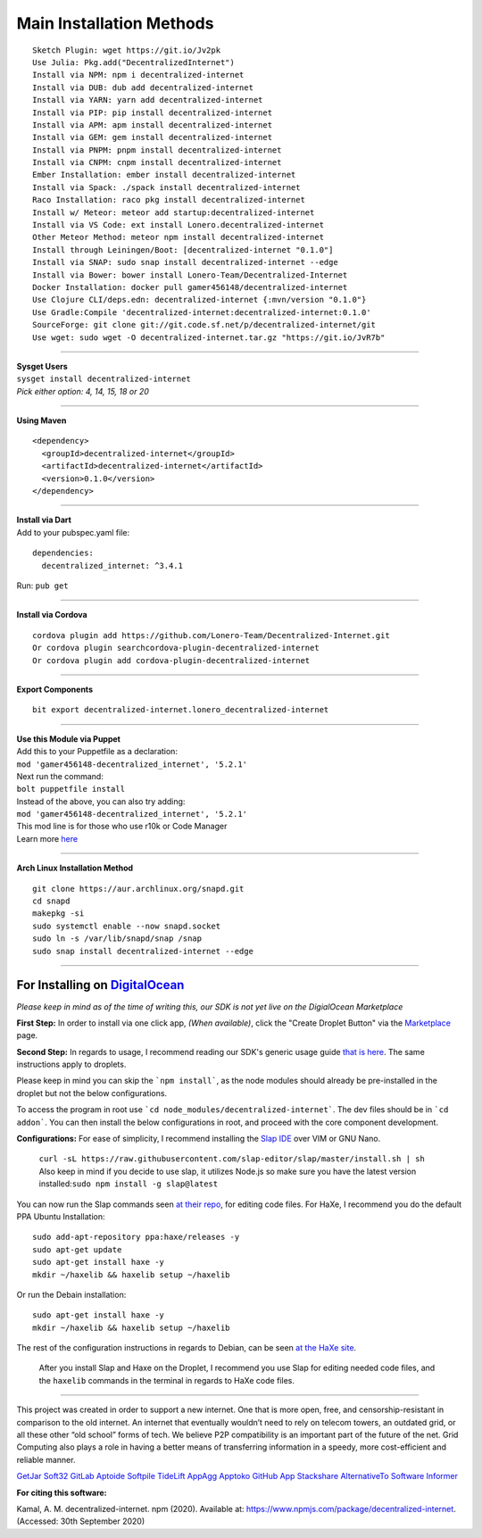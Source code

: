 Main Installation Methods
~~~~~~~~~~~~~~~~~~~~~~~~~~~~~~~~

::

   Sketch Plugin: wget https://git.io/Jv2pk
   Use Julia: Pkg.add("DecentralizedInternet")
   Install via NPM: npm i decentralized-internet
   Install via DUB: dub add decentralized-internet
   Install via YARN: yarn add decentralized-internet
   Install via PIP: pip install decentralized-internet
   Install via APM: apm install decentralized-internet
   Install via GEM: gem install decentralized-internet
   Install via PNPM: pnpm install decentralized-internet
   Install via CNPM: cnpm install decentralized-internet
   Ember Installation: ember install decentralized-internet   
   Install via Spack: ./spack install decentralized-internet
   Raco Installation: raco pkg install decentralized-internet
   Install w/ Meteor: meteor add startup:decentralized-internet
   Install via VS Code: ext install Lonero.decentralized-internet
   Other Meteor Method: meteor npm install decentralized-internet   
   Install through Leiningen/Boot: [decentralized-internet "0.1.0"]
   Install via SNAP: sudo snap install decentralized-internet --edge
   Install via Bower: bower install Lonero-Team/Decentralized-Internet
   Docker Installation: docker pull gamer456148/decentralized-internet
   Use Clojure CLI/deps.edn: decentralized-internet {:mvn/version "0.1.0"}
   Use Gradle:Compile 'decentralized-internet:decentralized-internet:0.1.0'
   SourceForge: git clone git://git.code.sf.net/p/decentralized-internet/git
   Use wget: sudo wget -O decentralized-internet.tar.gz "https://git.io/JvR7b"

--------------

| **Sysget Users**
| ``sysget install decentralized-internet``
| *Pick either option: 4, 14, 15, 18 or 20*

--------------

| **Using Maven**

::

   <dependency>
     <groupId>decentralized-internet</groupId>
     <artifactId>decentralized-internet</artifactId>
     <version>0.1.0</version>
   </dependency>

--------------

| **Install via Dart**  
| Add to your pubspec.yaml file:
::

   dependencies:
     decentralized_internet: ^3.4.1
Run: ``pub get``

--------------

| **Install via Cordova**
::

   cordova plugin add https://github.com/Lonero-Team/Decentralized-Internet.git
   Or cordova plugin searchcordova-plugin-decentralized-internet
   Or cordova plugin add cordova-plugin-decentralized-internet

--------------

| **Export Components**
::

   bit export decentralized-internet.lonero_decentralized-internet

--------------

| **Use this Module via Puppet**
| Add this to your Puppetfile as a declaration:
| ``mod 'gamer456148-decentralized_internet', '5.2.1'``
| Next run the command:
| ``bolt puppetfile install``
| Instead of the above, you can also try adding:
| ``mod 'gamer456148-decentralized_internet', '5.2.1'``
| This mod line is for those who use r10k or Code Manager
| Learn more `here`_

--------------

| **Arch Linux Installation Method**  
::

   git clone https://aur.archlinux.org/snapd.git
   cd snapd
   makepkg -si
   sudo systemctl enable --now snapd.socket
   sudo ln -s /var/lib/snapd/snap /snap
   sudo snap install decentralized-internet --edge
   
--------------

**For Installing on** `DigitalOcean`_ 
---------------------------------------

*Please keep in mind as of the time of writing this, our SDK is not yet live on the DigialOcean Marketplace*

**First Step:** \
In order to install via one click app, *(When available)*,
click the "Create Droplet Button" via the `Marketplace`_ page.

**Second Step:** \
In regards to usage, I recommend reading our SDK's
generic usage guide `that is here`_. The same instructions apply to
droplets.

Please keep in mind you can skip the ```npm install```, as the node modules should already be pre-installed in the droplet but not the below configurations.

To access the program in root use ```cd node_modules/decentralized-internet```. The dev files should be in ```cd addon```. You can then install the below configurations in root, and proceed with the core component development.


**Configurations:** \
For ease of simplicity, I recommend installing the `Slap IDE`_ over VIM or GNU Nano. \
 | ``curl -sL https://raw.githubusercontent.com/slap-editor/slap/master/install.sh | sh`` \
 | Also keep in mind if you decide to use slap, it utilizes Node.js so make sure you have the latest version installed:``sudo npm install -g slap@latest`` \
You can now run the Slap commands seen `at their repo`_, for editing code files. For HaXe, I recommend you do the default PPA Ubuntu Installation:

::

   sudo add-apt-repository ppa:haxe/releases -y
   sudo apt-get update
   sudo apt-get install haxe -y
   mkdir ~/haxelib && haxelib setup ~/haxelib

Or run the Debain installation:

::

   sudo apt-get install haxe -y
   mkdir ~/haxelib && haxelib setup ~/haxelib

The rest of the configuration instructions in regards to Debian, can be
seen `at the HaXe site`_.
 | After you install Slap and Haxe on the Droplet, I recommend you use Slap for editing needed code files, and the ``haxelib`` commands in the terminal in regards to HaXe code files.

--------------

This project was created in order to support a new internet. One that is
more open, free, and censorship-resistant in comparison to the old
internet. An internet that eventually wouldn’t need to rely on telecom
towers, an outdated grid, or all these other “old school” forms of tech.
We believe P2P compatibility is an important part of the future of the
net. Grid Computing also plays a role in having a better means of
transferring information in a speedy, more cost-efficient and reliable
manner.

|Mac| |N|ChromeStore| |N|UptoDownDroid| |N|OperaDownload| |GooglePlay|

`GetJar`_ `Soft32`_ `GitLab`_ `Aptoide`_ `Softpile`_ `TideLift`_ `AppAgg`_ `Apptoko`_ `GitHub App`_ `Stackshare`_ `AlternativeTo`_ `Software Informer`_

**For citing this software:**

Kamal, A. M. decentralized-internet. npm (2020). Available at: https://www.npmjs.com/package/decentralized-internet. (Accessed: 30th September 2020)

.. _chainboard--the-next-gen-wireless-dev-board:
.. _here: https://puppet.com/docs/pe/2019.2/managing_puppet_code.html   
.. _DigitalOcean: https://www.digitalocean.com/
.. _Marketplace: https://marketplace.digitalocean.com/
.. _that is here: https://lonero.readthedocs.io/en/latest/Decentralized%20Internet%20Docs/Critical%20Components.html
.. _Slap IDE: https://github.com/slap-editor/slap
.. _at their repo: https://github.com/slap-editor/slap#usage
.. _at the HaXe site: https://haxe.org/download/linux/   
.. |Mac| image:: https://jaywcjlove.github.io/sb/download/macos.svg
   :target: https://git.io/Jv2pv
.. |N|ChromeStore| image:: https://raw.githubusercontent.com/Mentors4EDU/Images/master/chromewebstore_badgewborder_v2.png
   :target: https://chrome.google.com/webstore/detail/decentralized-internet-sd/gdomaijaeldibcpllgjfimjgdjngojig   
.. |N|UptoDownDroid| image:: https://stc.utdstc.com/img/download-uptodown8.png
   :target: https://decentralized-internet.en.uptodown.com/android   
.. |N|OperaDownload| image:: https://raw.githubusercontent.com/Mentors4EDU/Images/master/opera(1).png
   :target: http://android.oms.apps.bemobi.com/en_us/decentralized_internet.html
.. |GooglePlay| image:: https://jaywcjlove.github.io/sb/download/googleplay.svg
   :target: https://play.google.com/store/apps/details?id=com.asamkmm.SLTJ
.. _GetJar: https://www.getjar.com/categories/tool-apps/Decentralized-Internet-976910
.. _Soft32: https://decentralized-internet.soft32.com/
.. _GitLab: https://gitlab.com/decentralizedinternet/Decentralized-Internet
.. _Aptoide: https://decentralized-internet-sdk.en.aptoide.com/
.. _Softpile: https://www.softpile.com/decentralized-internet/
.. _TideLift: https://www.minds.com/newsfeed/1100003685079408640?referrer=LoneroLNR
.. _AppAgg: https://appagg.com/android/communication/decentralized-internet-sdk-34450780.html?hl=en
.. _Apptoko: https://apptoko.com/android/search?keyword=com.asamkmm.SLTJ
.. _GitHub App: https://github.com/apps/decentralized-internet
.. _Stackshare: https://stackshare.io/decentralized-internet
.. _AlternativeTo: https://alternativeto.net/software/decentralized-internet/
.. _Software Informer: https://decentralized-internet.software.informer.com/

